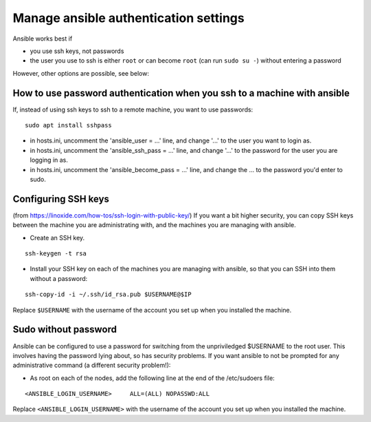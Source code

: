 .. _ansible-authentication:

Manage ansible authentication settings
^^^^^^^^^^^^^^^^^^^^^^^^^^^^^^^^^^^^^^^^^^

Ansible works best if

* you use ssh keys, not passwords
* the user you use to ssh is either ``root`` or can become ``root`` (can run ``sudo su -``) without entering a password

However, other options are possible, see below:


How to use password authentication when you ssh to a machine with ansible
''''''''''''''''''''''''''''''''''''''''''''''''''''''''''''''''''''''''''

If, instead of using ssh keys to ssh to a remote machine, you want to use passwords::

   sudo apt install sshpass

* in hosts.ini, uncomment the 'ansible_user = ...' line, and change '...' to the user you want to login as.
* in hosts.ini, uncomment the 'ansible_ssh_pass = ...' line, and change '...' to the password for the user you are logging in as.
* in hosts.ini, uncomment the 'ansible_become_pass = ...' line, and change the ... to the password you'd enter to sudo.

Configuring SSH keys
''''''''''''''''''''

(from https://linoxide.com/how-tos/ssh-login-with-public-key/) If you
want a bit higher security, you can copy SSH keys between the machine
you are administrating with, and the machines you are managing with
ansible.

-  Create an SSH key.

::

   ssh-keygen -t rsa

-  Install your SSH key on each of the machines you are managing with
   ansible, so that you can SSH into them without a password:

::

   ssh-copy-id -i ~/.ssh/id_rsa.pub $USERNAME@$IP

Replace ``$USERNAME`` with the username of the account you set up when
you installed the machine.

Sudo without password
'''''''''''''''''''''

Ansible can be configured to use a password for switching from the
unpriviledged $USERNAME to the root user. This involves having the
password lying about, so has security problems. If you want ansible to
not be prompted for any administrative command (a different security
problem!):

-  As root on each of the nodes, add the following line at the end of
   the /etc/sudoers file:

::

   <ANSIBLE_LOGIN_USERNAME>     ALL=(ALL) NOPASSWD:ALL

Replace ``<ANSIBLE_LOGIN_USERNAME>`` with the username of the account
you set up when you installed the machine.
